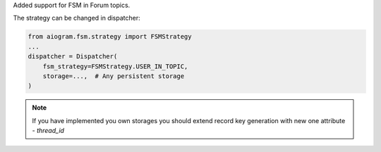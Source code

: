 Added support for FSM in Forum topics.

The strategy can be changed in dispatcher:

.. code-block:: python

    from aiogram.fsm.strategy import FSMStrategy
    ...
    dispatcher = Dispatcher(
        fsm_strategy=FSMStrategy.USER_IN_TOPIC,
        storage=...,  # Any persistent storage
    )

.. note::

    If you have implemented you own storages you should extend record key generation
    with new one attribute - `thread_id`
